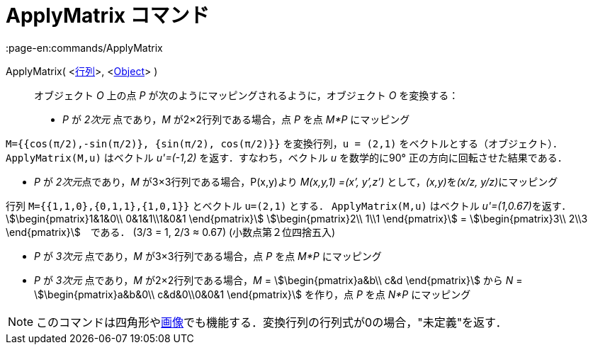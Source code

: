 = ApplyMatrix コマンド
:page-en:commands/ApplyMatrix
ifdef::env-github[:imagesdir: /ja/modules/ROOT/assets/images]

ApplyMatrix( <xref:/行列.adoc[行列]>, <xref:/s_index_php?title=Geometric_Objects_action=edit_redlink=1.adoc[Object]> )::
  オブジェクト _O_ 上の点 _P_ が次のようにマッピングされるように，オブジェクト _O_ を変換する：

* _P_ が _2次元_ 点であり，_M_ が2×2行列である場合，点 _P_ を点 _M*P_ にマッピング

[EXAMPLE]
====

`++M={{cos(π/2),-sin(π/2)}, {sin(π/2), cos(π/2)}}++` を変換行列，`++u = (2,1)++`
をベクトルとする（オブジェクト）．`++ApplyMatrix(M,u)++` はベクトル _u'=(-1,2)_ を返す．すなわち，ベクトル _u_
を数学的に90° 正の方向に回転させた結果である．

====

* _P_ が __2次元__点であり，_M_ が3×3行列である場合，P(x,y)より _M(x,y,1) =(x’, y’,z’)_ として，__(x,y)__を__(x/z,
y/z)__にマッピング

[EXAMPLE]
====

行列 `++M={{1,1,0},{0,1,1},{1,0,1}}++` とベクトル `++u=(2,1)++` とする． `++ApplyMatrix(M,u)++` はベクトル
__u'=(1,0.67)__を返す．stem:[\begin{pmatrix}1&1&0\\ 0&1&1\\1&0&1 \end{pmatrix}] stem:[\begin{pmatrix}2\\ 1\\1
\end{pmatrix}] = stem:[\begin{pmatrix}3\\ 2\\3 \end{pmatrix}]　である． (3/3 = 1, 2/3 ≈ 0.67) (小数点第２位四捨五入)

====

* _P_ が _3次元_ 点であり，_M_ が3×3行列である場合，点 _P_ を点 _M*P_ にマッピング
* _P_ が _3次元_ 点であり，_M_ が2×2行列である場合，_M_ = stem:[\begin{pmatrix}a&b\\ c&d \end{pmatrix}] から _N_ =
stem:[\begin{pmatrix}a&b&0\\ c&d&0\\0&0&1 \end{pmatrix}] を作り，点 _P_ を点 _N*P_ にマッピング

[NOTE]
====

このコマンドは四角形やxref:/tools/画像の挿入.adoc[画像]でも機能する．変換行列の行列式が0の場合，"未定義"を返す．

====
